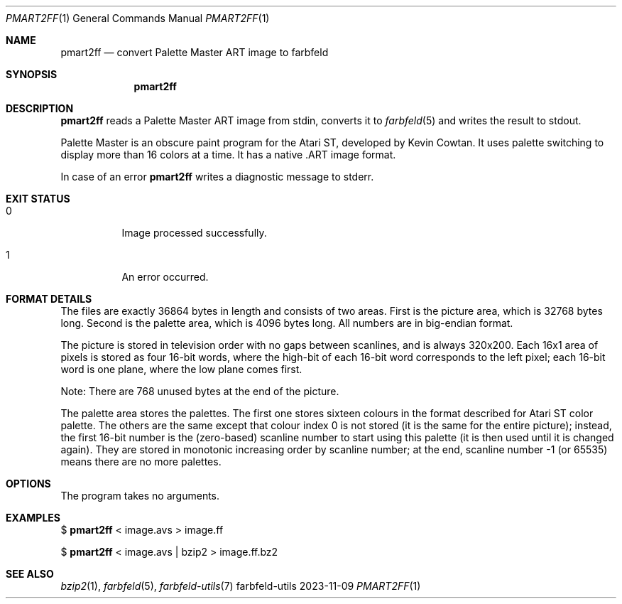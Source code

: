 .Dd 2023-11-09
.Dt PMART2FF 1
.Os farbfeld-utils
.Sh NAME
.Nm pmart2ff
.Nd convert Palette Master ART image to farbfeld
.Sh SYNOPSIS
.Nm
.Sh DESCRIPTION
.Nm
reads a Palette Master ART image from stdin, converts it to
.Xr farbfeld 5
and writes the result to stdout.
.Pp
Palette Master is an obscure paint program for the Atari ST, developed by
Kevin Cowtan. It uses palette switching to display more than 16 colors at a
time. It has a native .ART image format.
.Pp
In case of an error
.Nm
writes a diagnostic message to stderr.
.Sh EXIT STATUS
.Bl -tag -width Ds
.It 0
Image processed successfully.
.It 1
An error occurred.
.El
.Sh FORMAT DETAILS
The files are exactly 36864 bytes in length and consists of two areas. First is the picture area,
which is 32768 bytes long. Second is the palette area, which is 4096 bytes long. All numbers are in
big-endian format.
.Pp
The picture is stored in television order with no gaps between scanlines, and is always 320x200.
Each 16x1 area of pixels is stored as four 16-bit words, where the high-bit of each 16-bit word
corresponds to the left pixel; each 16-bit word is one plane, where the low plane comes first.
.Pp
Note: There are 768 unused bytes at the end of the picture.
.Pp
The palette area stores the palettes. The first one stores sixteen colours in the format described
for Atari ST color palette. The others are the same except that colour index 0 is not stored (it is
the same for the entire picture); instead, the first 16-bit number is the (zero-based) scanline
number to start using this palette (it is then used until it is changed again). They are stored in
monotonic increasing order by scanline number; at the end, scanline number -1 (or 65535) means there
are no more palettes.
.Sh OPTIONS
The program takes no arguments.
.Sh EXAMPLES
$
.Nm
< image.avs > image.ff
.Pp
$
.Nm
< image.avs | bzip2 > image.ff.bz2
.Sh SEE ALSO
.Xr bzip2 1 ,
.Xr farbfeld 5 ,
.Xr farbfeld-utils 7
